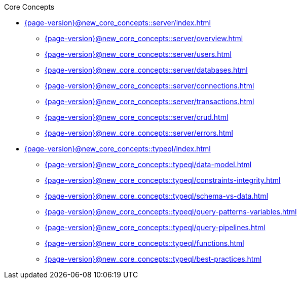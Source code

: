 .Core Concepts


* xref:{page-version}@new_core_concepts::server/index.adoc[]
** xref:{page-version}@new_core_concepts::server/overview.adoc[]
** xref:{page-version}@new_core_concepts::server/users.adoc[]
** xref:{page-version}@new_core_concepts::server/databases.adoc[]
** xref:{page-version}@new_core_concepts::server/connections.adoc[]
** xref:{page-version}@new_core_concepts::server/transactions.adoc[]
** xref:{page-version}@new_core_concepts::server/crud.adoc[]
** xref:{page-version}@new_core_concepts::server/errors.adoc[]

* xref:{page-version}@new_core_concepts::typeql/index.adoc[]
** xref:{page-version}@new_core_concepts::typeql/data-model.adoc[]
** xref:{page-version}@new_core_concepts::typeql/constraints-integrity.adoc[]
** xref:{page-version}@new_core_concepts::typeql/schema-vs-data.adoc[]
** xref:{page-version}@new_core_concepts::typeql/query-patterns-variables.adoc[]
** xref:{page-version}@new_core_concepts::typeql/query-pipelines.adoc[]
** xref:{page-version}@new_core_concepts::typeql/functions.adoc[]
** xref:{page-version}@new_core_concepts::typeql/best-practices.adoc[] 